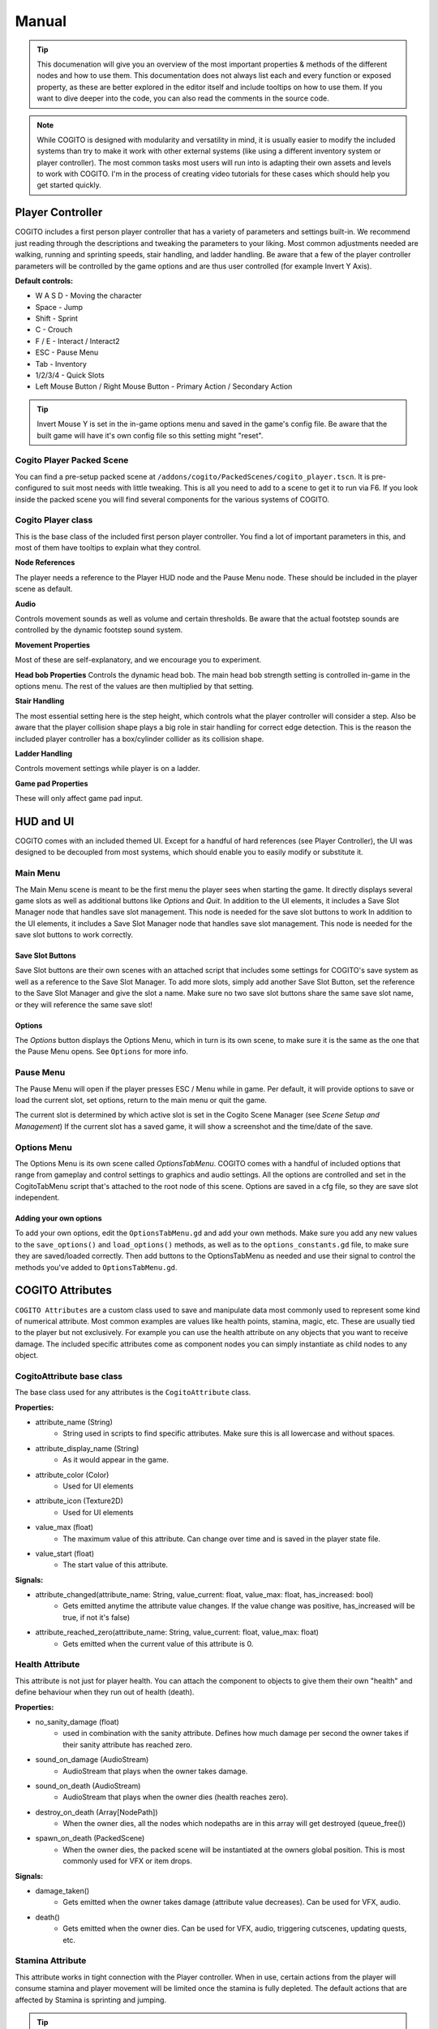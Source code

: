 ******
Manual
******

.. tip::
   This documenation will give you an overview of the most important properties & methods of the different nodes and how to use them. This documentation does not always list each and every function or exposed property, as these are better explored in the editor itself and include tooltips on how to use them. If you want to dive deeper into the code, you can also read the comments in the source code.

.. note::
   While COGITO is designed with modularity and versatility in mind, it is usually easier to modify the included systems than try to make it work with other external systems (like using a different inventory system or player controller). The most common tasks most users will run into is adapting their own assets and levels to work with COGITO. I'm in the process of creating video tutorials for these cases which should help you get started quickly.




Player Controller
=================
COGITO includes a first person player controller that has a variety of parameters and settings built-in. We recommend just reading through the descriptions and tweaking the parameters to your liking. Most common adjustments needed are walking, running and sprinting speeds, stair handling, and ladder handling. Be aware that a few of the player controller parameters will be controlled by the game options and are thus user controlled (for example Invert Y Axis).

**Default controls:**

* W A S D - Moving the character
* Space - Jump
* Shift - Sprint
* C - Crouch
* F / E - Interact / Interact2
* ESC - Pause Menu
* Tab - Inventory
* 1/2/3/4 - Quick Slots
* Left Mouse Button / Right Mouse Button - Primary Action / Secondary Action


.. tip::
   Invert Mouse Y is set in the in-game options menu and saved in the game's config file. Be aware that the built game will have it's own config file so this setting might "reset". 


Cogito Player Packed Scene
--------------------------
You can find a pre-setup packed scene at ``/addons/cogito/PackedScenes/cogito_player.tscn``. It is pre-configured to suit most needs with little tweaking. This is all you need to add to a scene to get it to run via F6.
If you look inside the packed scene you will find several components for the various systems of COGITO.


Cogito Player class
-------------------
This is the base class of the included first person player controller. You find a lot of important parameters in this, and most of them have tooltips to explain what they control.

**Node References**

The player needs a reference to the Player HUD node and the Pause Menu node. These should be included in the player scene as default.

**Audio**

Controls movement sounds as well as volume and certain thresholds. Be aware that the actual footstep sounds are controlled by the dynamic footstep sound system.

**Movement Properties**

Most of these are self-explanatory, and we encourage you to experiment.

**Head bob Properties**
Controls the dynamic head bob. The main head bob strength setting is controlled in-game in the options menu. The rest of the values are then multiplied by that setting.

**Stair Handling**

The most essential setting here is the step height, which controls what the player controller will consider a step. Also be aware that the player collision shape plays a big role in stair handling for correct edge detection.
This is the reason the included player controller has a box/cylinder collider as its collision shape.

**Ladder Handling**

Controls movement settings while player is on a ladder.

**Game pad Properties**

These will only affect game pad input.


HUD and UI
==========
COGITO comes with an included themed UI. Except for a handful of hard references (see Player Controller), the UI was designed to be decoupled from most systems, which should enable you to easily modify or substitute it.

Main Menu
---------
The Main Menu scene is meant to be the first menu the player sees when starting the game.
It directly displays several game slots as well as additional buttons like `Options` and `Quit`.
In addition to the UI elements, it includes a Save Slot Manager node that handles save slot management. This node is needed for the save slot buttons to work In addition to the UI elements, it includes a Save Slot Manager node that handles save slot management. This node is needed for the save slot buttons to work correctly.

Save Slot Buttons
~~~~~~~~~~~~~~~~~

Save Slot buttons are their own scenes with an attached script that includes some settings for COGITO's save system as well as a reference to the Save Slot Manager.
To add more slots, simply add another Save Slot Button, set the reference to the Save Slot Manager and give the slot a name. Make sure no two save slot buttons share the same save slot name, or they will reference the same save slot!

Options
~~~~~~~
The `Options` button displays the Options Menu, which in turn is its own scene, to make sure it is the same as the one that the Pause Menu opens. See ``Options`` for more info.


Pause Menu
----------
The Pause Menu will open if the player presses ESC / Menu while in game.
Per default, it will provide options to save or load the current slot, set options, return to the main menu or quit the game.

The current slot is determined by which active slot is set in the Cogito Scene Manager (see `Scene Setup and Management`)
If the current slot has a saved game, it will show a screenshot and the time/date of the save.


Options Menu
------------
The Options Menu is its own scene called `OptionsTabMenu`.
COGITO comes with a handful of included options that range from gameplay and control settings to graphics and audio settings.
All the options are controlled and set in the CogitoTabMenu script that's attached to the root node of this scene.
Options are saved in a cfg file, so they are save slot independent.

Adding your own options
~~~~~~~~~~~~~~~~~~~~~~~
To add your own options, edit the ``OptionsTabMenu.gd`` and add your own methods.
Make sure you add any new values to the ``save_options()`` and ``load_options()`` methods, as well as to the ``options_constants.gd`` file, to make sure they are saved/loaded correctly.
Then add buttons to the OptionsTabMenu as needed and use their signal to control the methods you've added to ``OptionsTabMenu.gd``.



COGITO Attributes
=================
``COGITO Attributes`` are a custom class used to save and manipulate data most commonly used to represent some kind of numerical attribute. Most common examples are values like health points, stamina, magic, etc. These are usually tied to the player but not exclusively. For example you can use the health attribute on any objects that you want to receive damage. The included specific attributes come as component nodes you can simply instantiate as child nodes to any object.

CogitoAttribute base class
--------------------------
The base class used for any attributes is the ``CogitoAttribute`` class.

**Properties:**

* attribute_name (String)
   * String used in scripts to find specific attributes. Make sure this is all lowercase and without spaces.
* attribute_display_name (String)
   * As it would appear in the game.
* attribute_color (Color)
   * Used for UI elements
* attribute_icon (Texture2D)
   * Used for UI elements
* value_max (float)
   * The maximum value of this attribute. Can change over time and is saved in the player state file.
* value_start (float)
   * The start value of this attribute.

**Signals:**

* attribute_changed(attribute_name: String, value_current: float, value_max: float, has_increased: bool)
   * Gets emitted anytime the attribute value changes. If the value change was positive, has_increased will be true, if not it's false)
* attribute_reached_zero(attribute_name: String, value_current: float, value_max: float)
   * Gets emitted when the current value of this attribute is 0.

Health Attribute
----------------
This attribute is not just for player health. You can attach the component to objects to give them their own "health" and define behaviour when they run out of health (death).

**Properties:**

* no_sanity_damage (float)
   * used in combination with the sanity attribute. Defines how much damage per second the owner takes if their sanity attribute has reached zero.
* sound_on_damage (AudioStream)
   * AudioStream that plays when the owner takes damage.
* sound_on_death (AudioStream)
   * AudioStream that plays when the owner dies (health reaches zero).
* destroy_on_death (Array[NodePath])
   * When the owner dies, all the nodes which nodepaths are in this array will get destroyed (queue_free())
* spawn_on_death (PackedScene)
   * When the owner dies, the packed scene will be instantiated at the owners global position. This is most commonly used for VFX or item drops.

**Signals:**

* damage_taken()
   * Gets emitted when the owner takes damage (attribute value decreases). Can be used for VFX, audio.
* death()
   * Gets emitted when the owner dies. Can be used for VFX, audio, triggering cutscenes, updating quests, etc.

Stamina Attribute
-----------------

This attribute works in tight connection with the Player controller. When in use, certain actions from the player will consume stamina and player movement will be limited once the stamina is fully depleted. The default actions that are affected by Stamina is sprinting and jumping.

.. tip::
   If you don't want to use the Stamina system, simply remove the StaminaAttribute from your Player scene. 

**Properties:**

* stamina_regen_speed (float)
   * How fast stamina regenerates in points per second.
* run_exhaustion_speed (float)
   * How fast sprinting reduces stamina in points per seconds of sprinting.
* jump_exhaustion (float)
   * How much stamina jumping consumes in points.
* regenerate_after (float)
   * The delay after using the last stamina-consuming action before stamina starts regenerating, in seconds.
* auto_regenerate (float)
   * If turned off, stamina will not auto regenerate.


Visibility Attribute
--------------------

(This used to be called Brightness component). The ``Visibility Attribute`` represents how "visible" the player is within a scene. It is important to understand that this attribute is not actually tied to Lights within your scene. Instead, it works by counting how many ``Lightzones`` the player is currently in.

``Lightzones`` are a separate component, which gives developers complete control over how visible the player is at any spot inside a level. This attribute can then be checked by other entities, whenever they have a reference to the player. A common example would be that if the player enters the viewcone of a NPC, you might still want the NPC to not detect the player if they're shrouded in complete darkness, or detect the player faster, the higher their visibility is.

.. tip::
   If you don't want to use the Visibility system, simply remove the VisibilityAttribute from your Player scene.

Light Meter Attribute
---------------------

This new attribute actually measures how much light the player is exposed to by checking the average luminance of the current player position. As this heavily depends on your scene, you will most likely need to tweak the min/max values within this attribute and it's script. Please note that this calculation is somewhat performance hungry, so use with caution. It is currently set to only update when the player moves to improve performance, but you might want to also update on certain events (like when the player interacts with anything).

Sanity Attribute
----------------

.. warning:: 
   This attribute is a work in progress

UI Attribute Component
----------------------

This ``packed scene`` is used to reperesent ``CogitoAttributes`` in the ``Player HUD``. In the default COGITO Setup, the ``Player HUD`` checks which attribute nodes are part of the Player scene and instantiates a ``UI Attribute Component`` for each one in the ``Attribute Container``.

The ``UI Attribute Component`` reads all properties and connects to all signals needed directly from the Attribute itself (color, icon, name, values). You can customize the component to fit your own needs. Alterantively, you can also define explicit attribute components for each attribute if you create a direct reference in the ``Player HUD`` script (this involves some coding). To change where the Attribute UIs show, change the location of the ``PlayerAttributes`` ``PanelContainer``.


Player Interaction System
=========================

COGITO works with a raycast interaction system. This means that the player camera contains a ``raycast3d`` that constantly checks what the player is looking at. If an interactive object is detected, the raycast checks what kind of interaction components are attached to the object and displays interaction prompts accordingly.

Cogito Objects
--------------
``Cogito Object`` refers to classes specifically created to work with all of COGITO's systems. These are designed to represent the most commonly used interactive objects in games. Below you'll find a brief explanation what each object does so you know which one to choose when you want to turn your own asset into a suitable ``Cogito Object``. 

.. hint:: 
   Interactables consider two major parts: The object itself and the InteractionComponents attached as child nodes to define what kind of interactions can be done.

Here's a quick overview which object to use for what use-case:

+---------------------------+--------------------------------------------------------------------------------------------+
| Cogito Object/Script	    | Use case                                                                                   | 
+===========================+============================================================================================+
| Cogito Object	          | Item pick-ups, props, crates, "clutter objects"                                            |
+---------------------------+--------------------------------------------------------------------------------------------+
| Cogito Door	             | Doors, gates, manually controlled platforms, bridges, moveable objects with two positions. |
+---------------------------+--------------------------------------------------------------------------------------------+
| Cogito Button	          | Button that unlocks a door (single-use), vending machine buttons (repeated-use)            |
+---------------------------+--------------------------------------------------------------------------------------------+
| Cogito Switch	          | Lamps, levers, sockets for key objects, objects with two states (on/off)                   |
+---------------------------+--------------------------------------------------------------------------------------------+
| Cogito Keypad	          | Keypads, other UI based minigames that should send signals.                                |
+---------------------------+--------------------------------------------------------------------------------------------+
| Cogito Turnwheel	       | Valves, rotation-based levers, press-and-hold interactions.                                |
+---------------------------+--------------------------------------------------------------------------------------------+
| Cogito StaticInteractable | Static objects whose state won't get saved that still can have interactions attached.      |
+---------------------------+--------------------------------------------------------------------------------------------+
| Cogito Container          | Objects that have their own inventory, like containers, crates, NPCs.                      |
+---------------------------+--------------------------------------------------------------------------------------------+
| Cogito Projectile         | Objects spawned by wieldables.                                                             |
+---------------------------+--------------------------------------------------------------------------------------------+
| Cogito Security Camera    | *Name most likely to change*. For detection of other objects (most commonly the player).   |
+---------------------------+--------------------------------------------------------------------------------------------+

+------------------------+----------------------------------+
| Header row, column 1   | Header 2                         |
| (header rows optional) |                                  |
+========================+==================================+
| body row 1, column 1   | Testing table formatting.        |
+------------------------+----------------------------------+
| body row 2             | Cells may span columns.          |
+------------------------+----------------------------------+
| body row 3             |  - Table cells                   |
+------------------------+  - contain                       |
| body row 4             |  - body elements.                |
+------------------------+------------- --------------------+
| body row 5             | Cells may also be                |
|                        | empty: ``-->``                   |
+------------------------+----------------------------------+


Cogito Object
~~~~~~~~~~~~~
This is the basis of most smaller interactive objects. Item pickups, crates, and common "clutter objects" would utilize this. Use a ``Cogito_Object`` if you want to do any of the following:

* You want the object to be moved around within the level scene (``Cogito_Object`` saves position and rotation, works well with RigidBodies)
* You want to use a variety of included interactions (most other objects have bespoke interactions, ``Cogito_Object`` is made to use a mix of interaction components)
* This object might not always exist in the level scene (``Cogito_Object`` are based on PackedScenes and sometimes get instanced on runtime, COGITO also saves if a ``Cogito_Object`` exists in a scene or not)

Cogito Door
~~~~~~~~~~~
Naturally, this object is perfect for doors, but it can actually be used for anything that is supposed to move based on player interaction or other Cogito Objects. If you have an object that transitions between two positions, then the Cogito_Door object is the one to use. It also includes options to be "locked" and to require a key_item to be unlocked. Cogito_Doors also don't have to be purely triggered by direct player interactions: Cogito_Doors can be controlled by other Cogito Objects or via signals. To learn how to set up a Cogito Door from scratch, check out COGITO - Tutorial: Sliding door.

Cogito Button
~~~~~~~~~~~~~
The ``Cogito_Button`` is used to trigger other objects via signal or to call interact() on other ``Cogito_Objects``. It can be set to be "one-time-use" and also has "re-use" delay to avoid spamming.

Cogito Switch
~~~~~~~~~~~~~
Similar to the ``Cogito_Button`` but with a few more functions. This is used to create interactive objects with a clear on/off or A/B state. Most common examples are lamps and lights. 

It uses 3 node arrays that will be switched depending on their state: 

* nodes that will be shown when ON
* nodes that will be hidden when ON 
* and nodes that will have interact() called on switch use. 

You can also set if the switch can be used repeatedly or not, if using the switch requires an item, and of course your custom interaction texts. Included signals can also help triggering additional behaviours, like playing an animation. 

.. tip:: 
    The objects you switch do not have to be part of the switchable object. For example if you want a ceiling lamp that is controlled by a light switch, make the light switch the switchable and add all the ceiling lamps to the objects to switch list.

Cogito Keypad
~~~~~~~~~~~~~
This classic Keypad works exactly as you expect. The included ``PackedScene`` includes it's own GUI, which can be easily customized. The ``Cogito_Keypad`` includes exposed references to work with ``Cogito_Doors``, but you can also set them to trigger other objects by using the included signals.

Cogito Turnwheel
~~~~~~~~~~~~~~~~
With this you can create most common "press and hold" interaction that involve turning an object, like a valve. It is made to work with a ``HoldInteraction`` component. This object includes settings for rotation axis and speed as well as an ``AudioStream`` to play while being rotated. It also includes an exposed reference to trigger other nodes (most commonly used for doors).

Cogito Static Interactable
~~~~~~~~~~~~~~~~~~~~~~~~~~
This object is used for ``Cogito Objects`` that do not need to save any information for persistency or saving/loading. The object itself does not have to be strictly static. This is most commonly used for very generic environment interactables, like a poster on the wall that will have a Readable component, or a pinwheel that can be spun via an interaction.


Cogito Security Camera
~~~~~~~~~~~~~~~~~~~~~~
The Security Camera is an example object on how object and player detection can work in COGITO. It's detection mechanic is tied to a simple state machine to enable dynamic and flexible behaviors.
It also includes a few extra nodes that help with testing it's behavior, like a mesh that changes it's color based on the current state of the camera and an alarm sound that plays once the object is detected.

**How the detection works**

* The security camera has a reference to an Area3D based detection area. It uses the Area3D body entered/exited signals to keep a list of all objects that are within the detection area and meet the critera (eg. is in group `Player`).
* Once an object is within the detection area, the script casts a DetectionRaycast3D from a set position to the object. If the raycast hits the object, it counts as detected and the ``DETECTING`` state gets started which starts a timer.
* As long as the object is being detected, the timer keeps going until it hits the *spot time*, at which point the camera switches to the ``DETECTED`` state and triggering some effects (like an alarm etc.). There are also signals for state changes that can be used.
* If the camera "loses" the object, like for example the raycast is obscured by a different object or the object leaves the detection area, then the detection timer gets interrupted and the camera switches back to ``SEARCHING`` state.



Cogito Inventory System
=======================
The inventory system is largely resource based. The inventory system and the inventory UI are independent form each other. UI elements get updated via signals.

.. important::
   It is helpful to understand what the documentation refers to when using the words ``item`` and ``pick up``

   * ``Item``  always refers to the Resource file, based on the ``Inventory Item`` class.
   * ``Pick up`` is how the item exists in the 3D world, usually as a ``Cogito_Object`` with a ``pick_up component`` attached.
   * The two reference each other: The ``Pickup_component`` of a ``Cogito_Object`` <-> ``Inventory Item resource``
   * Finally, if you create a Wieldable item, the third player is a PackedScene ``Wieldable``, which in turn gets referenced by your ``Inventory Item``

.. image:: cog_wieldable_items_relationship.JPG
   :alt: Graphic showing the relation ship between Pickup, Inventory Item and Wieldable.


Inventory Overview
------------------
The Inventory System contains of 3 main resources: 

* Item: Resource that contains all the parameters pertaining to a specific item. Has sub-catgeories like ``WieldableItem``, ``ConsumableItem`` etc.
* Slot: The "container" for an item and manages stuff like item stacks, moving items, dropping items, etc.
* Inventory: This resource is a collection of slots. Can vary in size. Per default, the Player has an inventory attached. Also used for containers.

.. note:: 
    Make sure that the ``Slot Data`` resource on your ``pick up`` is set to "Local to Scene ON", especially on stackable items. If not, instances of this item will share the same slot resource, causing item quantities to be calculated incorrectly.

Slots
~~~~~
Slots are containers that hold items. In most cases you don't have to deal with Slots except when defining the size of the player inventory or an external container. 

External Inventories
~~~~~~~~~~~~~~~~~~~~

External inventories are used to create containers or any other objects that should hold items that are NOT the player.
An example would be the Fridge in the Lobby demo scene or the Chest in the legacy demo scene.

To create an external inventory, use the ``external_inventory.gd`` script. You can then load a CogitoInventory resource.
By doing this on a packed scene, you can make sure that all instances of that scene will have an inventory that is the same size.
To make sure that these instances don't actually share the same inventory, make sure to check "Local to scene" (though this can be used to create "connected containers").
Be sure to define if your inventory is grid based, and it's size.

If you want to pre-add items into your external inventory, please use the ``Starter Inventory`` property which can take a Inventory resource.
You can also make a local one and add a few items. These items will then be added to the container on start.
**DO NOT** add items to the inventory slots of the external inventory directly, as these can cause errors.

.. important::
   If you use the grid inventory and set a starter inventory, **make sure that the origin index of your items is set to 0.**


Inventory Item Class
--------------------
This is the base class of all ``Inventory Items``. Contains information that is common to all item types, such as name, description, stack size, etc. If you want to create your own item type, it is strongly recommended to inherit from this class.


Item Types
----------
COGITO's base item class is called `InventoryItem`, which contains parameters that all items share, no matter what type they are.

Additionally, there are a few subclasses for Item types that are based on the InventoryItem class, which offer more specific behavior.

Ammo Item
~~~~~~~~~
This type is used to "reload" wieldable items. Please note that it doesn't necessarily have to be weapons (for example, Batteries can be "Ammo" for the flashlight).
Ammo Items can have a specific reload amount. This amount determines how much one item will add to the charge of the target item (for example, one battery adds 10 to the charge of the flashlight).

Combinable Item
~~~~~~~~~~~~~~~
This item type exists to be combined with another item. The target item name needs to be set (and needs to 100% match the string, otherwise it won't work).
The resulting item is based on a Inventory Slot, so you can make it that combining items might create multiple items. (for example, combining a saw with a log could create 5 wooden boards).

Consumable Item
~~~~~~~~~~~~~~~
This item type will influence an attribute when used. The most common example for this would be a health potion, which increases the current health of the player by a set amount.
Please note that you can also set these to increase the max amount of an attribute, enabling you to create items that permanently increase health or stamina.

Key Item
~~~~~~~~
This item type is used as a "required to have" item for other Cogito objects to check for. The most common example would be a door that requires the player to have the
key in their inventory. You can set this item to be discarded after use.

Wieldable Item
~~~~~~~~~~~~~~
This item type defines items that are wieldable. They are to be used in conjunction with Wieldables, containing important data for them. Thus, these need
to have a PackedScene reference to the Wieldable scene set. Most other parameters are related to their ammo use.
Please note that the behavior of wieldables is not defined here, but in the Wieldable scenes themselves.



Wieldables
==========

Wieldables describes any type of item that the player can hold (aka *wield*). The most common examples are weapons, but this can also apply to a flashlight, binoculars, or a radio.
Wieldables work together with Inventory Items to define their behavior and update the data.


Included Wieldables
-------------------

Flashlight
~~~~~~~~~~
Wieldable that switches between on/off state, draining its charge while it's on.

Toy Pistol
~~~~~~~~~~
A wieldable that represents a weapon that spawns a projectile.

Laser Rifle
~~~~~~~~~~~
A wieldable that represents a hit scan-based weapon.

Throwable Dart
~~~~~~~~~~~~~~
A wieldable that works like a "throwable". It works that on primary action, it spawns a projectile, un-equips itself and removes 1 of its associated item from the player's inventory.
If the player still has more of the same item in the inventory, it will re-equip.


Dynamic Footstep System
========================


Footstep Surface Detector
-------------------------

This is in the default player scene.
* Generic Fallback Footstep Profile - If detection for a footstep sound fails, this sound profile will be used
* Footstep Material Library - If assigned, the system will look up any material the player is standing on in this library to find a footstep profile for it. If a material is not found in the library, it will fall back to the generic fallback footstep profile


Footstep Profile
----------------

The profiles are not a new class. They are an AudioStreamRandomizer. I recommend saving these as resources.

* To create a new one:
  * Right click in the FileSystem, Create New -> Resource
  * Find AudioStreamRandomizer (I like to type random in the search bar)

* To assign footstep sounds:
  * Select the Footstep Profile Asset (You can adjust random pitch and random volume here)
  * Expand the "Streams" accordion
    * Here you can add or remove elements. Each of the added elements will be selected from randomly.
    * You also can adjust their weights individually. Higher weights are more likely to be selected


Footstep Surface
----------------

When this script is attached to an object in the scene it will determine what footstep sounds will be played when stepping on that object.
You must assign a footstep profile or you will still get a generic footstep sound.
These can also be assigned to children in the case of a StaticBody3D or Rigidbody3D


Footstep Material Library
-------------------------

A resource that contains an array of Footstep Material Profiles. I recommend saving this as a resource. 
You can create them in a similar way to how I described creating Footstep Profiles
The Footstep Material Profiles don't necessarily have to be saved as resources, they can be created inside the Footstep Material Library.
* Click the down arrow and click "New Footstep Material Profile"
* Click the footstep material profile
* Assign a material to detect and a footstep profile


Footstep Material Profile
-------------------------
Contains a material and a Footstep Profile. When the specified material is detected the specified Footstep Profile will be used.



Quest System
============
The included Quest system is a simple way to give the Player guidance to what their next goal is.
It is currently very basic and might be enhanced with future updates.


Quests
------
Quests are a custom resource that includes several paremeters. They have an id and name that is used in the back end of things, as well as a title that is displayed within the game.
Finally they have three differend descriptions: one for each state the quest is in.
The best way to explain this is with an example.

* Quest Title: *Escape*
* Quest description active: *Get to the choppa.*
* Quest description completed: *You reached the choppa on time.*
* Quest description failed: *Too slow. The choppa left without you.*

Note that quests themselves do not contain a *status* property. They are meant to be a static resource. COGITO is using groups to keep track what status a quest is in.
Because of this, there's also no way to update the active quest description. If you have quests with multiple stages, it is recommended to split each state up into it's own quest and chain them.

Quest Group
-----------
Quest Groups are a custom resource used to track the status of quests. Thus there are groups for every status of quests.
COGITO saves which group contains which quests when saving the player state.


Updating Quests
---------------
When you want to update the status of a quest, you can use the ``cogito_quest_updater.gd`` script.
Attach it to a node and assign which quest you want to update in the Inspector.
You can then simply hook up any signal to the ``update_quest()`` function, and said quest will be moved to the specified group when the signal emits.


Scene Setup and management
==========================

Cogito Scenes
-------------

Cogito scenes are used to describe game environment scenes (colloquially known as levels or maps). In order for level/scene transitioning to work, a level scene needs to have the ``cogito_scene.gd`` script attached to it's root node.
Examples of this are the Lobby and Laboratory demo scenes included. Once the Cogito scene script is attached, you can define connector nodes for this scene. These are used by the scene transition script to connect different Cogito scenes to each other.


Scene Manager
-------------

The Cogito Scene Manager is the main autoload used by COGITO. It mainly is used for saving, loading and transition between scenes and making sure scene and player state are consistent.
It also includes a reference to the currently active Player node and the current scene root node, as well as some additional properties used for save state management.
Simply put, if the Cogito Scene Manager is not active in the autoloads, COGITO will not function properly.


**Main Menu Exception**
The Main Menu is the one exception that does NOT have to be a Cogito scene, as it doesn't contain a Player node or any other objects that need to have save state consistency.


Game persistence, saving and loading
------------------------------------
This information will help you understand when and what kind of data is loaded and saved. If you run into any issues with scene persistence not behaving as you might expect, this might point you in the right direction.

COGITO uses custom resources for saving. These resources are called ``states``. The ``state file`` contains all information that COGITO saves, usually tied to a profile or save slot.

There are two types of state files: Player states and Scene states. Separating this has pros and cons. Knowing these can help you to understand any issues you might run into, as well as changing what doesn’t work for you.

**Pros:**

* Player state is completely game scene independent.
* Easier to customize what kind of data is saved.
* Scene states don't need to “know” of other scene states.
* When the player saves/loads a game, only necessary data is saved or loaded, improving load times.
* Avoids save file bloat.
  
**Cons:**

* File management: As save data is split up between different ``state files``, more file management actions need to be taken for each operation.
* Old/misaligned ``state files`` can create unexpected behavior or reduced compatibility when updating/changing the player or scenes.

Player state
~~~~~~~~~~~~
The ``player state`` contains all data tied to the player:

* Player position in game scene
* Player rotation in game scene
* Game scene the player was in when the state was saved (name as well as path)
* Player attributes (current value and max value)
* Player inventory
* Player quests (active, failed, completed)

**When is the player state saved?**

* A ``player state`` is saved when the game save is triggered manually. The save file created is saved in the user directory and is tied to the currently active save slot.
* A temporary ``player state`` is also saved when the player transitions from one scene to another scene. This state is saved on exit of the first scene, and loaded when entering the new scene, as to maintain player data consistency.

**When is the player state loaded?**

* A ``player state`` is loaded when the player loads a saved game manually. It is tied to the currently active save slot.
* If the player is transitioning from one scene to another, then the temporarily created player state is loaded, with some data like player position and rotation being overwritten by the scene connector.

Scene state
~~~~~~~~~~~
The ``scene state`` contains all data relevant for proper persistence of the game scene. Usually you’d have a ``scene state`` file for each save slot and game scene present (for example, if your game has 10 game scenes, and 3 save slots, you’d potentially have 30 scene states, 10 scene states for each save slot).

The ``scene state`` contains the following data:

* All objects:

   * Position
   * Rotation

* Cogito Object:

   * Position
   * Rotation
   * Parent node path (for instantiation)
   * Packed scene file path (for instantiation)
   * Child interaction nodes (for object data)

* Cogito Door:

   * Is locked/unlocked
   * Is open/closed

* Cogito Switch:

   * Is on/off

* Cogito Button:

   * has been used

* Cogito Turnwheel:

   * has been turned
  
* Cogito Keypad:

   * is locked/unlocked

**When is the scene state saved?**

The ``scene state`` of the currently active game scene is saved when the player manually triggers the game save (usually from the menu). This only saves the state of the currently active scene (TODO: look into this more if the player transitions through multiple scenes)
The ``scene state`` is saved as a temporary state as soon as the player leaves the scene to transition to a different one. This is used to keep scene persistency if the player later returns to this scene.

**When is the scene state loaded?**

When the player loads a saved game, the scene as well as it’s state that is referenced in the ``player state`` is loaded. This works by checking if the player is currently in the scene that the ``player state`` has saved as the players location. If NOT, the game transitions to said scene and only then loads the ``player state`` and ``scene state``.
If it exists, a temporary ``scene state`` is loaded when the player transitions into a scene. This is used to keep scene persistency, if the player is returning to this scene when they were previously in it. If no temporary ``scene state`` is found, the default scene is loaded.


World State / World Dictionary (WIP)
====================================
At some point you will most likely want to save some data that represents the world state of your game. (eg. player has accomplished X)
In Cogito, this data can dynamically be added and saved to what's called the ``World Dictionary``.

**Accessing the World Dictionary**
All values of the world dictionary are cached in the CogitoSceneManager.
You can access the value of a property like this:
``var property_value = CogitoSceneManager._current_world_dict.get(property)``

You want to make sure that the CogitoSceneManager node is fully loaded before you check the dictionary. It is recommended to add
``await CogitoSceneManager.is_node_ready()``
before any checks to avoid null reference errors.


**Setting up your starting world state**
Find the ``MainMenu`` scene and select the ``MainMenu_SaveSlotManager`` node.
In the Inspector, you find two exposed properties:
``New Game Start Scene`` : This is where you reference which scene is loaded when a new game is started.
``New Game World Dictionary`` : This is where you can set any key value pairs that will be set as the new game world dictionary.

For example: If your game was Majora's Mask, you could set here that on a new game, the player starts with 72h of time left.
Something like: KEY:"remaining_time", VALUE:"72"


**Changing your world state in-game**
To change your world state in game, you can use the ``world_property_setter`` script.

This script is meant to be controlled via signals. You can define a dictionary with any properties you want to update.
This will be sent to the world dictionary as soon as the signal is received.

For example: In your game, your spaceship reactor can be powered on or off. So you define a world property called "spaceship_reactor_power".
You can create a CogitoSwitch and add a child node with the ``world_property_setter`` script attached. On this script you define two dictionaries:
One contains the property "spaceship_reactor_power" set to ON, the other contains the "spaceship_reactor_power" set to OFF.
Now you connect the ``switched(is_on: bool)`` signal to the ``on_bool_signal`` function. Done!

When the switch is pressed, it will change the "spaceship_reactor_power" world property to ON or OFF. And you can check this property from any script
or object in any scene as outlined above.



Cogito Settings
===============
Cogito uses a handful of settings and variables that are stored in a custom resource called ``CogitoSettings``, which you can find if you open the ``CogitoSettings.tres`` in the /addons/cogito/ directory.
Changing any of these values and saving the resource should then take effect immediately.



Additional tools and components
===============================

List of additional tools and components that are included with COGITO.


Ladder Area
-----------
Script used to define ladders that the player can climb. Needs a reference to a CollisionObject3D and uses it's signals to determine if the player is on the ladder.


Cogito Rotator Tool
-------------------
A basic script to rotate Node3Ds. Used for the ceiling fans.


Spawn Zone
----------
A basic script to spawn PackedScenes within an area (CollisionShape3D). Used for the Ammo dispenser as well as the Target spawner in the Laboratory scene.


Hazard Zone
-----------
Attach this to an Area3D to create a zone that influences a player attribute. Player attributes can be decreased and increased.


Scene Transition Zone
---------------------
Used to create areas that transitions the players to a different level scene when entering.
Please note that the target scene needs to be a Cogito Scene and has to have a connector defined for this to work properly.

.. tip::
   You also use this to transition from other interactions. Just set up a transition zone that the player can't touch. Then hook up a signal to it's ``transition_to_next_scene()`` function.


Dialogue Nodes Component
------------------------
This InteractionComponent is made to be used with Nagi's Dialogue Nodes add-on for Godot 4.
You need to have the add-on installed and activated for the component to work.
To use it, open ``DialogueNodesInteraction.gd`` and un-comment the code to activate the script.
Afterwards you can attach the component to any Cogito object and reference a dialogue resource, which will get started when interacting.


Dialogic Component
------------------------
This InteractionComponent is made to be used with the Dialogic add-on for Godot 4.
You need to have the add-on installed and activated for the component to work.
To use it, open ``DialogicInteraction.gd`` and un-comment the code to activate the script.
Afterwards you can attach the component to any Cogito object and reference a dialogic timeline, which will get started when interacting.